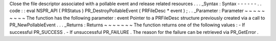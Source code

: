 Close
the
file
descriptor
associated
with
a
pollable
event
and
release
related
resources
.
.
.
_Syntax
:
Syntax
-
-
-
-
-
-
.
.
code
:
:
eval
NSPR_API
(
PRStatus
)
PR_DestroyPollableEvent
(
PRFileDesc
*
event
)
;
.
.
_Parameter
:
Parameter
~
~
~
~
~
~
~
~
~
The
function
has
the
following
parameter
:
event
Pointer
to
a
PRFileDesc
structure
previously
created
via
a
call
to
PR_NewPollableEvent
.
.
.
_Returns
:
Returns
~
~
~
~
~
~
~
The
function
returns
one
of
the
following
values
:
-
If
successful
PR_SUCCESS
.
-
If
unsuccessful
PR_FAILURE
.
The
reason
for
the
failure
can
be
retrieved
via
PR_GetError
.
